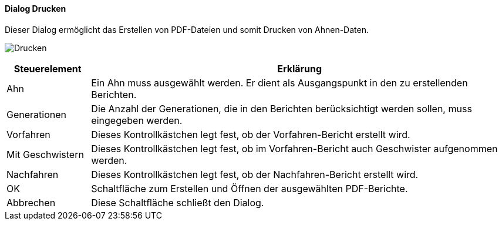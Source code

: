 :sb220-title: Drucken
anchor:SB220[{sb220-title}]

==== Dialog {sb220-title}

Dieser Dialog ermöglicht das Erstellen von PDF-Dateien und somit Drucken von Ahnen-Daten.

image:SB220.png[{sb220-title},title={sb220-title}]

[width="100%",cols="<1,<5",frame="all",options="header"]
|==========================
|Steuerelement|Erklärung
|Ahn          |Ein Ahn muss ausgewählt werden. Er dient als Ausgangspunkt in den zu erstellenden Berichten.
|Generationen |Die Anzahl der Generationen, die in den Berichten berücksichtigt werden sollen,	muss eingegeben werden.
|Vorfahren    |Dieses Kontrollkästchen legt fest, ob der Vorfahren-Bericht erstellt wird.
|Mit Geschwistern|Dieses Kontrollkästchen legt fest, ob im Vorfahren-Bericht auch Geschwister aufgenommen werden.
|Nachfahren   |Dieses Kontrollkästchen legt fest, ob der Nachfahren-Bericht erstellt wird.
|OK           |Schaltfläche zum Erstellen und Öffnen der ausgewählten PDF-Berichte.
|Abbrechen    |Diese Schaltfläche schließt den Dialog.
|==========================
